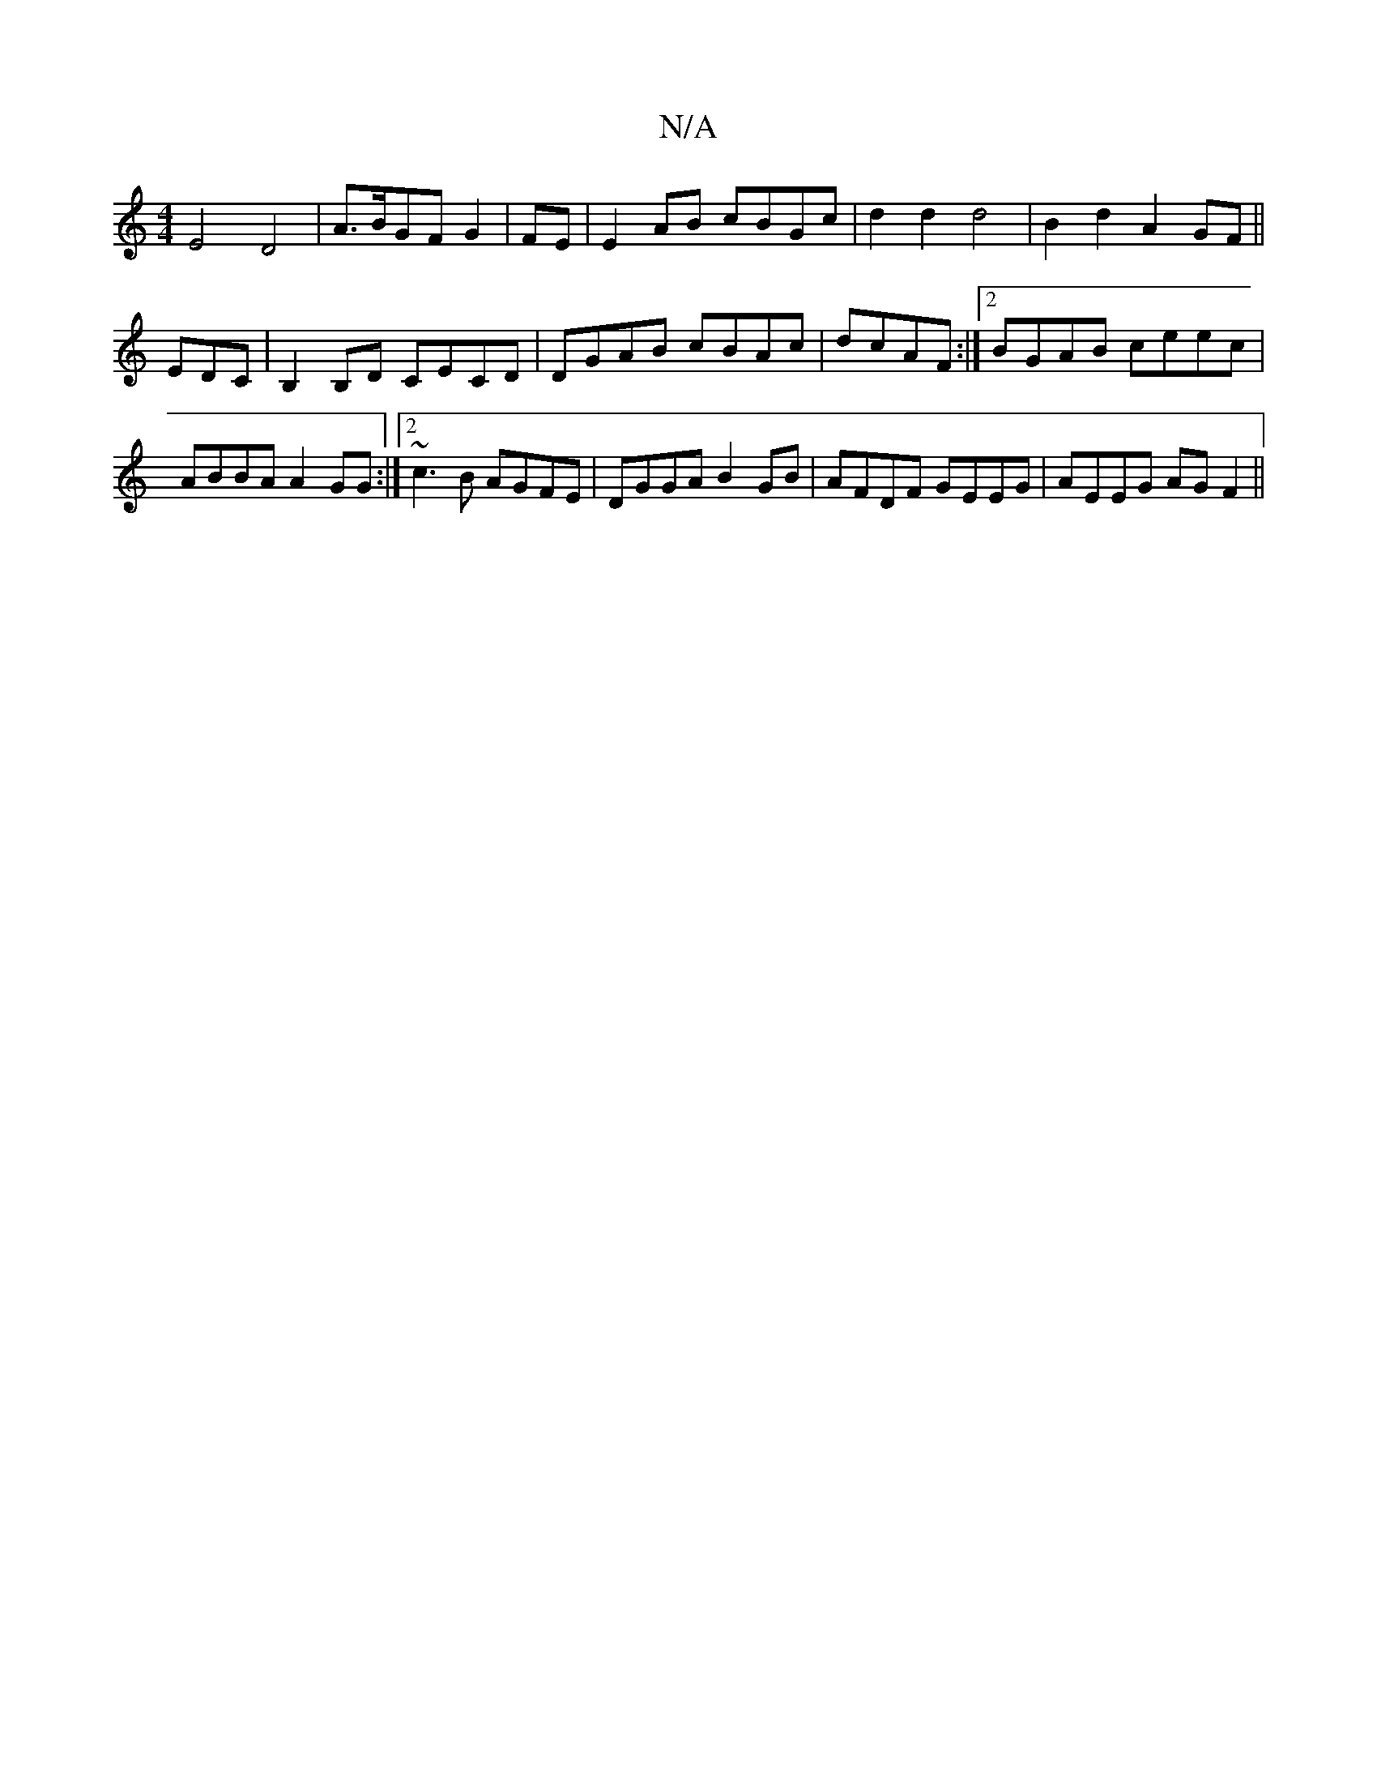 X:1
T:N/A
M:4/4
R:N/A
K:Cmajor
E4 D4|A>BGFG2|FE|E2 AB cBGc|d2d2 d4|B2d2 A2GF||
 EDC|B,2B,D CECD|DGAB cBAc|dcAF:|2 BGAB ceec|ABBA A2GG:|2 ~c3B AGFE| DGGA B2 GB|AFDF GEEG|AEEG AG F2||

B2dB Bcdc|edcd E3 B|cAGE FDDC G2 GE|D2 FA FF|"C"